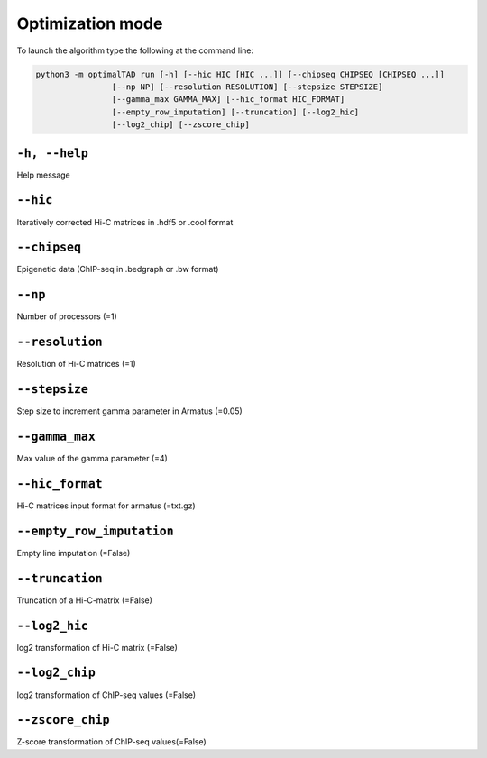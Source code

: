 Optimization mode
===============================

To launch the algorithm  type the following at the command line:

.. code:: bash

	python3 -m optimalTAD run [-h] [--hic HIC [HIC ...]] [--chipseq CHIPSEQ [CHIPSEQ ...]] 
			[--np NP] [--resolution RESOLUTION] [--stepsize STEPSIZE] 
			[--gamma_max GAMMA_MAX] [--hic_format HIC_FORMAT] 
			[--empty_row_imputation] [--truncation] [--log2_hic] 
			[--log2_chip] [--zscore_chip]


"""""""""""""""""""""""""""""""
``-h, --help``
"""""""""""""""""""""""""""""""
Help message

"""""""""""""""""""""""""""""""
``--hic``
"""""""""""""""""""""""""""""""
Iteratively corrected Hi-C matrices in .hdf5 or .cool format

"""""""""""""""""""""""""""""""
``--chipseq``
"""""""""""""""""""""""""""""""
Epigenetic data (ChIP-seq in .bedgraph or .bw format)

"""""""""""""""""""""""""""""""
``--np``
"""""""""""""""""""""""""""""""
Number of processors (=1)

"""""""""""""""""""""""""""""""
``--resolution``
"""""""""""""""""""""""""""""""
Resolution of Hi-C matrices (=1)

"""""""""""""""""""""""""""""""
``--stepsize``
"""""""""""""""""""""""""""""""
Step size to increment gamma parameter in Armatus (=0.05)

"""""""""""""""""""""""""""""""
``--gamma_max``
"""""""""""""""""""""""""""""""
Max value of the gamma parameter (=4)

"""""""""""""""""""""""""""""""
``--hic_format``
"""""""""""""""""""""""""""""""
Hi-C matrices input format for armatus (=txt.gz)

"""""""""""""""""""""""""""""""
``--empty_row_imputation``
"""""""""""""""""""""""""""""""
Empty line imputation (=False)

"""""""""""""""""""""""""""""""
``--truncation``
"""""""""""""""""""""""""""""""
Truncation of a Hi-C-matrix (=False)

"""""""""""""""""""""""""""""""
``--log2_hic``
"""""""""""""""""""""""""""""""
log2 transformation of Hi-C matrix (=False)

"""""""""""""""""""""""""""""""
``--log2_chip``
"""""""""""""""""""""""""""""""
log2 transformation of ChIP-seq values (=False)

"""""""""""""""""""""""""""""""
``--zscore_chip``
"""""""""""""""""""""""""""""""
Z-score transformation of ChIP-seq values(=False)

